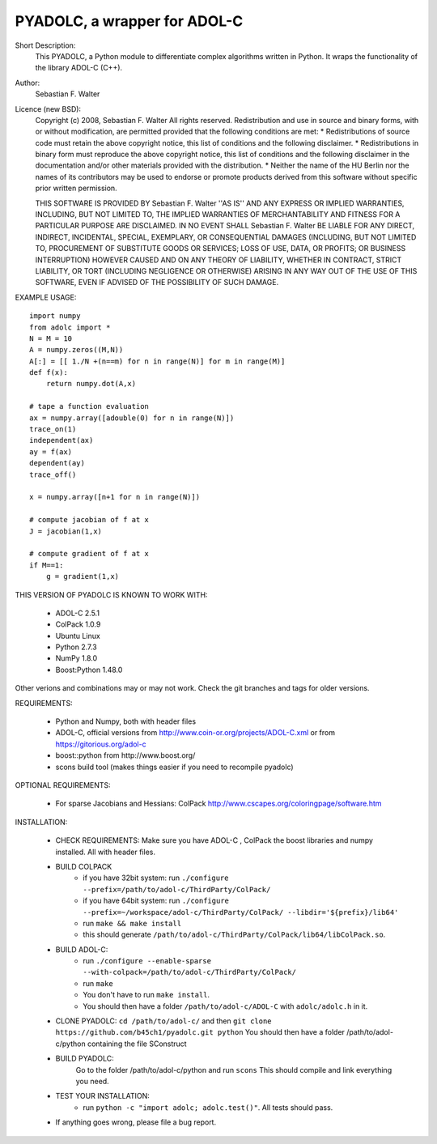 =============================
PYADOLC, a wrapper for ADOL-C
=============================

Short Description:
    This PYADOLC, a Python module to differentiate complex algorithms written in Python.
    It wraps the functionality of the library ADOL-C (C++).

Author:
    Sebastian F. Walter

Licence (new BSD):
    Copyright (c) 2008, Sebastian F. Walter
    All rights reserved.
    Redistribution and use in source and binary forms, with or without
    modification, are permitted provided that the following conditions are met:
    * Redistributions of source code must retain the above copyright
    notice, this list of conditions and the following disclaimer.
    * Redistributions in binary form must reproduce the above copyright
    notice, this list of conditions and the following disclaimer in the
    documentation and/or other materials provided with the distribution.
    * Neither the name of the HU Berlin nor the
    names of its contributors may be used to endorse or promote products
    derived from this software without specific prior written permission.

    THIS SOFTWARE IS PROVIDED BY Sebastian F. Walter ''AS IS'' AND ANY
    EXPRESS OR IMPLIED WARRANTIES, INCLUDING, BUT NOT LIMITED TO, THE IMPLIED
    WARRANTIES OF MERCHANTABILITY AND FITNESS FOR A PARTICULAR PURPOSE ARE
    DISCLAIMED. IN NO EVENT SHALL Sebastian F. Walter BE LIABLE FOR ANY
    DIRECT, INDIRECT, INCIDENTAL, SPECIAL, EXEMPLARY, OR CONSEQUENTIAL DAMAGES
    (INCLUDING, BUT NOT LIMITED TO, PROCUREMENT OF SUBSTITUTE GOODS OR SERVICES;
    LOSS OF USE, DATA, OR PROFITS; OR BUSINESS INTERRUPTION) HOWEVER CAUSED AND
    ON ANY THEORY OF LIABILITY, WHETHER IN CONTRACT, STRICT LIABILITY, OR TORT
    (INCLUDING NEGLIGENCE OR OTHERWISE) ARISING IN ANY WAY OUT OF THE USE OF THIS
    SOFTWARE, EVEN IF ADVISED OF THE POSSIBILITY OF SUCH DAMAGE.


EXAMPLE USAGE::

    import numpy
    from adolc import *
    N = M = 10
    A = numpy.zeros((M,N))
    A[:] = [[ 1./N +(n==m) for n in range(N)] for m in range(M)]
    def f(x):
        return numpy.dot(A,x)

    # tape a function evaluation
    ax = numpy.array([adouble(0) for n in range(N)])
    trace_on(1)
    independent(ax)
    ay = f(ax)
    dependent(ay)
    trace_off()

    x = numpy.array([n+1 for n in range(N)])

    # compute jacobian of f at x
    J = jacobian(1,x)

    # compute gradient of f at x
    if M==1:
        g = gradient(1,x)


THIS VERSION OF PYADOLC IS KNOWN TO WORK WITH:

    * ADOL-C 2.5.1
    * ColPack 1.0.9
    * Ubuntu Linux
    * Python 2.7.3
    * NumPy 1.8.0
    * Boost:Python 1.48.0

Other verions and combinations may or may not work.
Check the git branches and tags for older versions.

REQUIREMENTS:

    * Python and Numpy, both with header files
    * ADOL-C, official versions from http://www.coin-or.org/projects/ADOL-C.xml or from https://gitorious.org/adol-c
    * boost::python from http://www.boost.org/
    * scons build tool (makes things easier if you need to recompile pyadolc)

OPTIONAL REQUIREMENTS:

    * For sparse Jacobians and Hessians: ColPack http://www.cscapes.org/coloringpage/software.htm

INSTALLATION:

    * CHECK REQUIREMENTS: Make sure you have ADOL-C , ColPack the boost libraries and numpy installed. All with header files.
    * BUILD COLPACK
        * if you have 32bit system: run ``./configure --prefix=/path/to/adol-c/ThirdParty/ColPack/``
        * if you have 64bit system: run ``./configure --prefix=~/workspace/adol-c/ThirdParty/ColPack/ --libdir='${prefix}/lib64'``
        * run ``make && make install``
        * this should generate ``/path/to/adol-c/ThirdParty/ColPack/lib64/libColPack.so``.
    * BUILD ADOL-C:
        * run ``./configure --enable-sparse --with-colpack=/path/to/adol-c/ThirdParty/ColPack/``
        * run ``make``
        * You don't have to run ``make install``.
        * You should then have a folder ``/path/to/adol-c/ADOL-C`` with  ``adolc/adolc.h`` in it.
    * CLONE PYADOLC: ``cd /path/to/adol-c/`` and then ``git clone https://github.com/b45ch1/pyadolc.git python``
      You should then have a folder /path/to/adol-c/python containing the file SConstruct
    * BUILD PYADOLC:
        Go to the folder /path/to/adol-c/python and run ``scons``
        This should compile and link everything you need.
    * TEST YOUR INSTALLATION:
        * run ``python -c "import adolc; adolc.test()"``. All tests should pass.
    * If anything goes wrong, please file a bug report.

